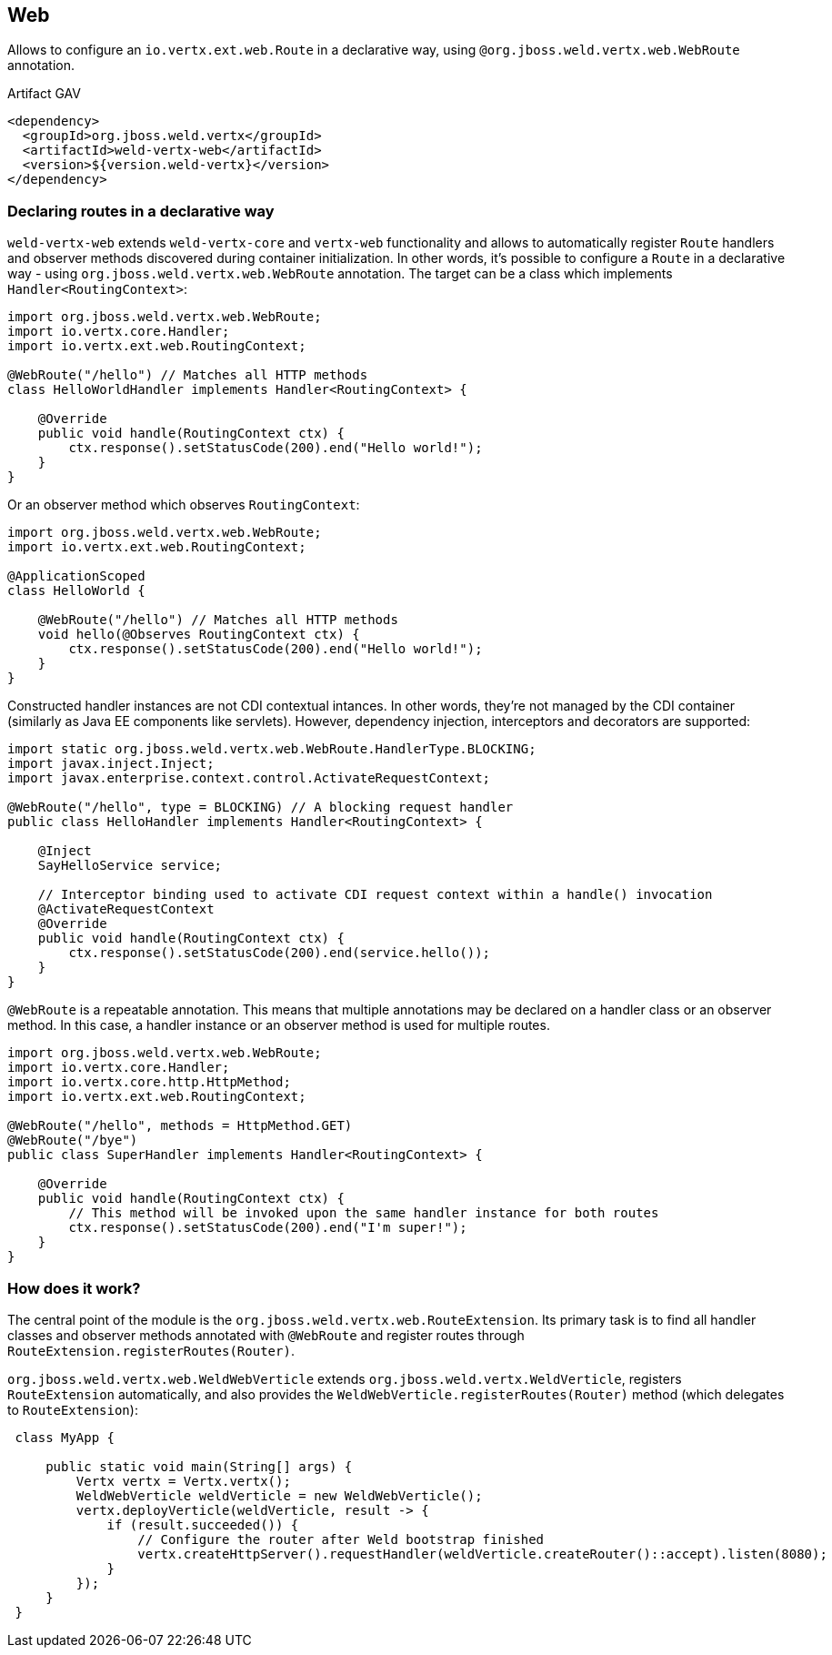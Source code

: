 [[web]]
== Web

Allows to configure an `io.vertx.ext.web.Route` in a declarative way, using `@org.jboss.weld.vertx.web.WebRoute` annotation.

.Artifact GAV
[source,xml]
----
<dependency>
  <groupId>org.jboss.weld.vertx</groupId>
  <artifactId>weld-vertx-web</artifactId>
  <version>${version.weld-vertx}</version>
</dependency>
----

=== Declaring routes in a declarative way

`weld-vertx-web` extends `weld-vertx-core` and `vertx-web` functionality and allows to automatically register `Route` handlers and observer methods discovered during container initialization.
In other words, it's possible to configure a `Route` in a declarative way - using `org.jboss.weld.vertx.web.WebRoute` annotation.
The target can be a class which implements `Handler<RoutingContext>`:

[source,java]
----
import org.jboss.weld.vertx.web.WebRoute;
import io.vertx.core.Handler;
import io.vertx.ext.web.RoutingContext;

@WebRoute("/hello") // Matches all HTTP methods
class HelloWorldHandler implements Handler<RoutingContext> {

    @Override
    public void handle(RoutingContext ctx) {
        ctx.response().setStatusCode(200).end("Hello world!");
    }
}
----

Or an observer method which observes `RoutingContext`:

[source,java]
----
import org.jboss.weld.vertx.web.WebRoute;
import io.vertx.ext.web.RoutingContext;

@ApplicationScoped
class HelloWorld {

    @WebRoute("/hello") // Matches all HTTP methods
    void hello(@Observes RoutingContext ctx) {
        ctx.response().setStatusCode(200).end("Hello world!");
    }
}
----

Constructed handler instances are not CDI contextual intances.
In other words, they're not managed by the CDI container (similarly as Java EE components like servlets).
However, dependency injection, interceptors and decorators are supported:

[source,java]
----
import static org.jboss.weld.vertx.web.WebRoute.HandlerType.BLOCKING;
import javax.inject.Inject;
import javax.enterprise.context.control.ActivateRequestContext;

@WebRoute("/hello", type = BLOCKING) // A blocking request handler
public class HelloHandler implements Handler<RoutingContext> {

    @Inject
    SayHelloService service;

    // Interceptor binding used to activate CDI request context within a handle() invocation
    @ActivateRequestContext
    @Override
    public void handle(RoutingContext ctx) {
        ctx.response().setStatusCode(200).end(service.hello());
    }
}
----

`@WebRoute` is a repeatable annotation.
 This means that multiple annotations may be declared on a handler class or an observer method.
 In this case, a handler instance or an observer method is used for multiple routes.

[source,java]
----
import org.jboss.weld.vertx.web.WebRoute;
import io.vertx.core.Handler;
import io.vertx.core.http.HttpMethod;
import io.vertx.ext.web.RoutingContext;

@WebRoute("/hello", methods = HttpMethod.GET)
@WebRoute("/bye")
public class SuperHandler implements Handler<RoutingContext> {

    @Override
    public void handle(RoutingContext ctx) {
        // This method will be invoked upon the same handler instance for both routes
        ctx.response().setStatusCode(200).end("I'm super!");
    }
}
----

[[web-howto]]
=== How does it work?

The central point of the module is the `org.jboss.weld.vertx.web.RouteExtension`.
Its primary task is to find all handler classes and observer methods annotated with `@WebRoute` and register routes through `RouteExtension.registerRoutes(Router)`.

`org.jboss.weld.vertx.web.WeldWebVerticle` extends `org.jboss.weld.vertx.WeldVerticle`, registers `RouteExtension` automatically, and also provides the `WeldWebVerticle.registerRoutes(Router)` method (which delegates to `RouteExtension`):

[source,java]
----
 class MyApp {

     public static void main(String[] args) {
         Vertx vertx = Vertx.vertx();
         WeldWebVerticle weldVerticle = new WeldWebVerticle();
         vertx.deployVerticle(weldVerticle, result -> {
             if (result.succeeded()) {
                 // Configure the router after Weld bootstrap finished
                 vertx.createHttpServer().requestHandler(weldVerticle.createRouter()::accept).listen(8080);
             }
         });
     }
 }
----
